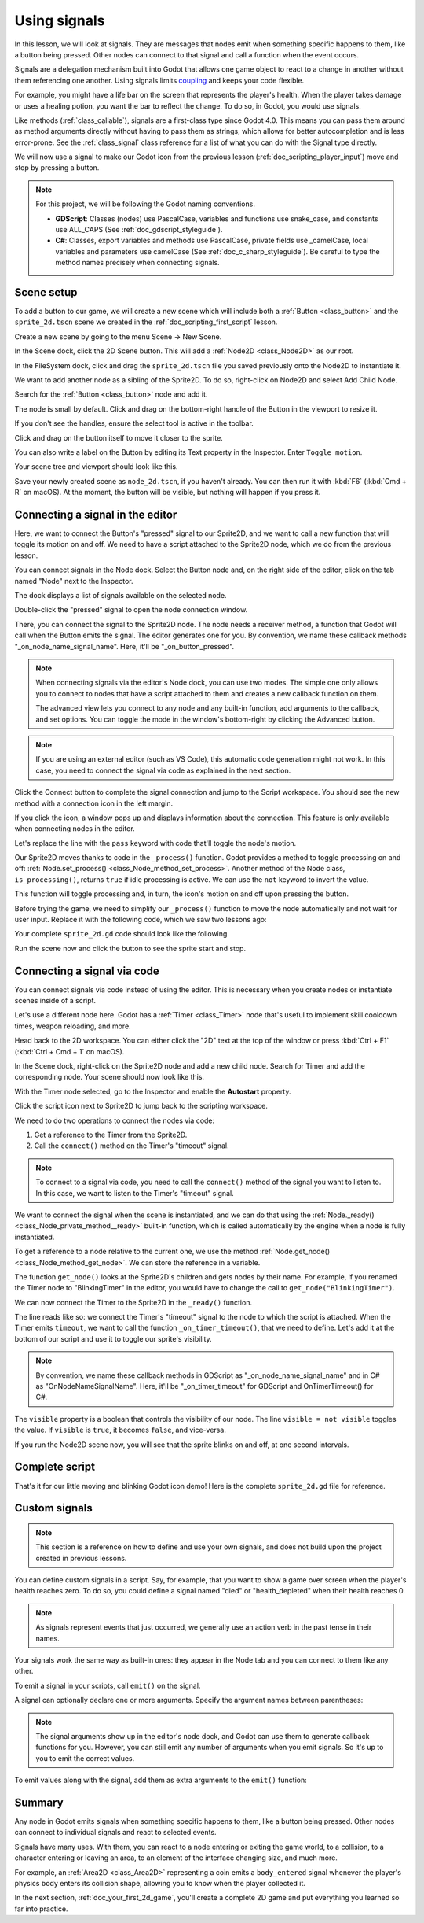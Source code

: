 .. Intention: give the user a first taste of signals. We should write more
   documentation in the scripting/ section.
.. Note: GDScript snippets use one line return instead of two because they're
   really short.

.. meta::
    :keywords: Signal

.. _doc_signals:

Using signals
=============

In this lesson, we will look at signals. They are messages that nodes emit when
something specific happens to them, like a button being pressed. Other nodes can
connect to that signal and call a function when the event occurs.

Signals are a delegation mechanism built into Godot that allows one game object to
react to a change in another without them referencing one another. Using signals
limits `coupling
<https://en.wikipedia.org/wiki/Coupling_(computer_programming)>`_ and keeps your
code flexible.

For example, you might have a life bar on the screen that represents the
player's health. When the player takes damage or uses a healing potion, you want
the bar to reflect the change. To do so, in Godot, you would use signals.

Like methods (:ref:`class_callable`), signals are a first-class type since Godot
4.0. This means you can pass them around as method arguments directly without
having to pass them as strings, which allows for better autocompletion and is
less error-prone. See the :ref:`class_signal` class reference for a list of
what you can do with the Signal type directly.

.. seealso::

    As mentioned in the introduction, signals are Godot's version of the
    observer pattern. You can learn more about it in
    `Game Programming Patterns <https://gameprogrammingpatterns.com/observer.html>`__.

We will now use a signal to make our Godot icon from the previous lesson
(:ref:`doc_scripting_player_input`) move and stop by pressing a button.

.. note:: For this project, we will be following the Godot naming conventions.

          - **GDScript**: Classes (nodes) use PascalCase, variables and
            functions use snake_case, and constants use ALL_CAPS (See
            :ref:`doc_gdscript_styleguide`).

          - **C#**: Classes, export variables and methods use PascalCase,
            private fields use _camelCase, local variables and parameters use
            camelCase (See :ref:`doc_c_sharp_styleguide`). Be careful to type
            the method names precisely when connecting signals.

Scene setup
-----------

To add a button to our game, we will create a new scene which will include
both a :ref:`Button <class_button>` and the ``sprite_2d.tscn`` scene we created in
the :ref:`doc_scripting_first_script` lesson.

Create a new scene by going to the menu Scene -> New Scene.

.. image:: img/signals_01_new_scene.webp

In the Scene dock, click the 2D Scene button. This will add
a :ref:`Node2D <class_Node2D>` as our root.

.. image:: img/signals_02_2d_scene.webp

In the FileSystem dock, click and drag the ``sprite_2d.tscn`` file you saved
previously onto the Node2D to instantiate it.

.. image:: img/signals_03_dragging_scene.png

We want to add another node as a sibling of the Sprite2D. To do so, right-click
on Node2D and select Add Child Node.

.. image:: img/signals_04_add_child_node.webp

Search for the :ref:`Button <class_button>` node and add it.

.. image:: img/signals_05_add_button.webp

The node is small by default. Click and drag on the bottom-right handle of the
Button in the viewport to resize it.

.. image:: img/signals_06_drag_button.png

If you don't see the handles, ensure the select tool is active in the toolbar.

.. image:: img/signals_07_select_tool.webp

Click and drag on the button itself to move it closer to the sprite.

You can also write a label on the Button by editing its Text property in the
Inspector. Enter ``Toggle motion``.

.. image:: img/signals_08_toggle_motion_text.webp

Your scene tree and viewport should look like this.

.. image:: img/signals_09_scene_setup.png

Save your newly created scene as ``node_2d.tscn``, if you haven't already.
You can then run it with :kbd:`F6` (:kbd:`Cmd + R` on macOS).
At the moment, the button will be visible, but nothing will happen if you
press it.

Connecting a signal in the editor
---------------------------------

Here, we want to connect the Button's "pressed" signal to our Sprite2D, and we
want to call a new function that will toggle its motion on and off. We need to
have a script attached to the Sprite2D node, which we do from the previous
lesson.

You can connect signals in the Node dock. Select the Button node and, on the
right side of the editor, click on the tab named "Node" next to the Inspector.

.. image:: img/signals_10_node_dock.webp

The dock displays a list of signals available on the selected node.

.. image:: img/signals_11_pressed_signals.webp

Double-click the "pressed" signal to open the node connection window.

.. image:: img/signals_12_node_connection.webp

There, you can connect the signal to the Sprite2D node. The node needs a
receiver method, a function that Godot will call when the Button emits the
signal. The editor generates one for you. By convention, we name these callback
methods "_on_node_name_signal_name". Here, it'll be "_on_button_pressed".

.. note::

   When connecting signals via the editor's Node dock, you can use two
   modes. The simple one only allows you to connect to nodes that have a
   script attached to them and creates a new callback function on them.

   .. image:: img/signals_advanced_connection_window.png

   The advanced view lets you connect to any node and any built-in
   function, add arguments to the callback, and set options. You can
   toggle the mode in the window's bottom-right by clicking the Advanced
   button.

.. note::

    If you are using an external editor (such as VS Code), this
    automatic code generation might not work. In this case, you need to connect
    the signal via code as explained in the next section.

Click the Connect button to complete the signal connection and jump to the
Script workspace. You should see the new method with a connection icon in the
left margin.

.. image:: img/signals_13_signals_connection_icon.webp

If you click the icon, a window pops up and displays information about the
connection. This feature is only available when connecting nodes in the editor.

.. image:: img/signals_14_signals_connection_info.webp

Let's replace the line with the ``pass`` keyword with code that'll toggle the
node's motion.

Our Sprite2D moves thanks to code in the ``_process()`` function. Godot provides
a method to toggle processing on and off: :ref:`Node.set_process()
<class_Node_method_set_process>`. Another method of the Node class,
``is_processing()``, returns ``true`` if idle processing is active. We can use
the ``not`` keyword to invert the value.

.. tabs::
 .. code-tab:: gdscript GDScript

    func _on_button_pressed():
        set_process(not is_processing())

 .. code-tab:: csharp C#

    // We also specified this function name in PascalCase in the editor's connection window.
    private void OnButtonPressed()
    {
        SetProcess(!IsProcessing());
    }

This function will toggle processing and, in turn, the icon's motion on and off
upon pressing the button.

Before trying the game, we need to simplify our ``_process()`` function to move
the node automatically and not wait for user input. Replace it with the
following code, which we saw two lessons ago:

.. tabs::
 .. code-tab:: gdscript GDScript

    func _process(delta):
        rotation += angular_speed * delta
        var velocity = Vector2.UP.rotated(rotation) * speed
        position += velocity * delta

 .. code-tab:: csharp C#

    public override void _Process(double delta)
    {
        Rotation += _angularSpeed * (float)delta;
        var velocity = Vector2.Up.Rotated(Rotation) * _speed;
        Position += velocity * (float)delta;
    }

Your complete ``sprite_2d.gd`` code should look like the following.

.. tabs::
 .. code-tab:: gdscript GDScript

    extends Sprite2D

    var speed = 400
    var angular_speed = PI


    func _process(delta):
        rotation += angular_speed * delta
        var velocity = Vector2.UP.rotated(rotation) * speed
        position += velocity * delta


    func _on_button_pressed():
        set_process(not is_processing())

 .. code-tab:: csharp C#

    using Godot;

    public partial class MySprite2D : Sprite2D
    {
        private float _speed = 400;
        private float _angularSpeed = Mathf.Pi;

        public override void _Process(double delta)
        {
            Rotation += _angularSpeed * (float)delta;
            var velocity = Vector2.Up.Rotated(Rotation) * _speed;
            Position += velocity * (float)delta;
        }

        // We also specified this function name in PascalCase in the editor's connection window.
        private void OnButtonPressed()
        {
            SetProcess(!IsProcessing());
        }
    }

Run the scene now and click the button to see the sprite start and stop.

Connecting a signal via code
----------------------------

You can connect signals via code instead of using the editor. This is necessary
when you create nodes or instantiate scenes inside of a script.

Let's use a different node here. Godot has a :ref:`Timer <class_Timer>` node
that's useful to implement skill cooldown times, weapon reloading, and more.

Head back to the 2D workspace. You can either click the "2D" text at the top of
the window or press :kbd:`Ctrl + F1` (:kbd:`Ctrl + Cmd + 1` on macOS).

In the Scene dock, right-click on the Sprite2D node and add a new child node.
Search for Timer and add the corresponding node. Your scene should now look like
this.

.. image:: img/signals_15_scene_tree.png

With the Timer node selected, go to the Inspector and enable the **Autostart**
property.

.. image:: img/signals_18_timer_autostart.png

Click the script icon next to Sprite2D to jump back to the scripting workspace.

.. image:: img/signals_16_click_script.png

We need to do two operations to connect the nodes via code:

1. Get a reference to the Timer from the Sprite2D.
2. Call the ``connect()`` method on the Timer's "timeout" signal.

.. note:: To connect to a signal via code, you need to call the ``connect()``
          method of the signal you want to listen to. In this case, we want to
          listen to the Timer's "timeout" signal.

We want to connect the signal when the scene is instantiated, and we can do that
using the :ref:`Node._ready() <class_Node_private_method__ready>` built-in function,
which is called automatically by the engine when a node is fully instantiated.

To get a reference to a node relative to the current one, we use the method
:ref:`Node.get_node() <class_Node_method_get_node>`. We can store the reference
in a variable.

.. tabs::
 .. code-tab:: gdscript GDScript

    func _ready():
        var timer = get_node("Timer")

 .. code-tab:: csharp C#

    public override void _Ready()
    {
        var timer = GetNode<Timer>("Timer");
    }

The function ``get_node()`` looks at the Sprite2D's children and gets nodes by
their name. For example, if you renamed the Timer node to "BlinkingTimer" in the
editor, you would have to change the call to ``get_node("BlinkingTimer")``.

.. add seealso to a page that explains node features.

We can now connect the Timer to the Sprite2D in the ``_ready()`` function.

.. tabs::
 .. code-tab:: gdscript GDScript

    func _ready():
        var timer = get_node("Timer")
        timer.timeout.connect(_on_timer_timeout)

 .. code-tab:: csharp C#

    public override void _Ready()
    {
        var timer = GetNode<Timer>("Timer");
        timer.Timeout += OnTimerTimeout;
    }

The line reads like so: we connect the Timer's "timeout" signal to the node to
which the script is attached. When the Timer emits ``timeout``, we want to call
the function ``_on_timer_timeout()``, that we need to define. Let's add it at the
bottom of our script and use it to toggle our sprite's visibility.

.. note:: By convention, we name these callback methods in GDScript as
          "_on_node_name_signal_name" and in C# as "OnNodeNameSignalName".
          Here, it'll be "_on_timer_timeout" for GDScript and OnTimerTimeout() for C#.

.. tabs::
 .. code-tab:: gdscript GDScript

    func _on_timer_timeout():
        visible = not visible

 .. code-tab:: csharp C#

    private void OnTimerTimeout()
    {
        Visible = !Visible;
    }

The ``visible`` property is a boolean that controls the visibility of our node.
The line ``visible = not visible`` toggles the value. If ``visible`` is
``true``, it becomes ``false``, and vice-versa.

If you run the Node2D scene now, you will see that the sprite blinks on and off, at one
second intervals.

Complete script
---------------

That's it for our little moving and blinking Godot icon demo!
Here is the complete ``sprite_2d.gd`` file for reference.

.. tabs::
 .. code-tab:: gdscript GDScript

    extends Sprite2D

    var speed = 400
    var angular_speed = PI


    func _ready():
        var timer = get_node("Timer")
        timer.timeout.connect(_on_timer_timeout)


    func _process(delta):
        rotation += angular_speed * delta
        var velocity = Vector2.UP.rotated(rotation) * speed
        position += velocity * delta


    func _on_button_pressed():
        set_process(not is_processing())


    func _on_timer_timeout():
        visible = not visible

 .. code-tab:: csharp C#

    using Godot;

    public partial class MySprite2D : Sprite2D
    {
        private float _speed = 400;
        private float _angularSpeed = Mathf.Pi;

        public override void _Ready()
        {
            var timer = GetNode<Timer>("Timer");
            timer.Timeout += OnTimerTimeout;
        }

        public override void _Process(double delta)
        {
            Rotation += _angularSpeed * (float)delta;
            var velocity = Vector2.Up.Rotated(Rotation) * _speed;
            Position += velocity * (float)delta;
        }

        // We also specified this function name in PascalCase in the editor's connection window.
        private void OnButtonPressed()
        {
            SetProcess(!IsProcessing());
        }

        private void OnTimerTimeout()
        {
            Visible = !Visible;
        }
    }

Custom signals
--------------

.. note:: This section is a reference on how to define and use your own signals,
          and does not build upon the project created in previous lessons.

You can define custom signals in a script. Say, for example, that you want to
show a game over screen when the player's health reaches zero. To do so, you
could define a signal named "died" or "health_depleted" when their health
reaches 0.

.. tabs::
 .. code-tab:: gdscript GDScript

    extends Node2D

    signal health_depleted

    var health = 10

 .. code-tab:: csharp C#

    using Godot;

    public partial class MyNode2D : Node2D
    {
        [Signal]
        public delegate void HealthDepletedEventHandler();

        private int _health = 10;
    }

.. note:: As signals represent events that just occurred, we generally use an
          action verb in the past tense in their names.

Your signals work the same way as built-in ones: they appear in the Node tab and
you can connect to them like any other.

.. image:: img/signals_17_custom_signal.webp

To emit a signal in your scripts, call ``emit()`` on the signal.

.. tabs::
 .. code-tab:: gdscript GDScript

    func take_damage(amount):
        health -= amount
        if health <= 0:
            health_depleted.emit()

 .. code-tab:: csharp C#

    public void TakeDamage(int amount)
    {
        _health -= amount;

        if (_health <= 0)
        {
            EmitSignal(SignalName.HealthDepleted);
        }
    }

A signal can optionally declare one or more arguments. Specify the argument
names between parentheses:

.. tabs::
 .. code-tab:: gdscript GDScript

    extends Node2D

    signal health_changed(old_value, new_value)

    var health = 10

 .. code-tab:: csharp C#

    using Godot;

    public partial class MyNode : Node
    {
        [Signal]
        public delegate void HealthChangedEventHandler(int oldValue, int newValue);

        private int _health = 10;
    }

.. note::

    The signal arguments show up in the editor's node dock, and Godot can use
    them to generate callback functions for you. However, you can still emit any
    number of arguments when you emit signals. So it's up to you to emit the
    correct values.

To emit values along with the signal, add them as extra arguments to the
``emit()`` function:

.. tabs::
 .. code-tab:: gdscript GDScript

    func take_damage(amount):
        var old_health = health
        health -= amount
        health_changed.emit(old_health, health)

 .. code-tab:: csharp C#

    public void TakeDamage(int amount)
    {
        int oldHealth = _health;
        _health -= amount;
        EmitSignal(SignalName.HealthChanged, oldHealth, _health);
    }

Summary
-------

Any node in Godot emits signals when something specific happens to them, like a
button being pressed. Other nodes can connect to individual signals and react to
selected events.

Signals have many uses. With them, you can react to a node entering or exiting
the game world, to a collision, to a character entering or leaving an area, to
an element of the interface changing size, and much more.

For example, an :ref:`Area2D <class_Area2D>` representing a coin emits a
``body_entered`` signal whenever the player's physics body enters its collision
shape, allowing you to know when the player collected it.

In the next section, :ref:`doc_your_first_2d_game`, you'll create a complete 2D
game and put everything you learned so far into practice.
